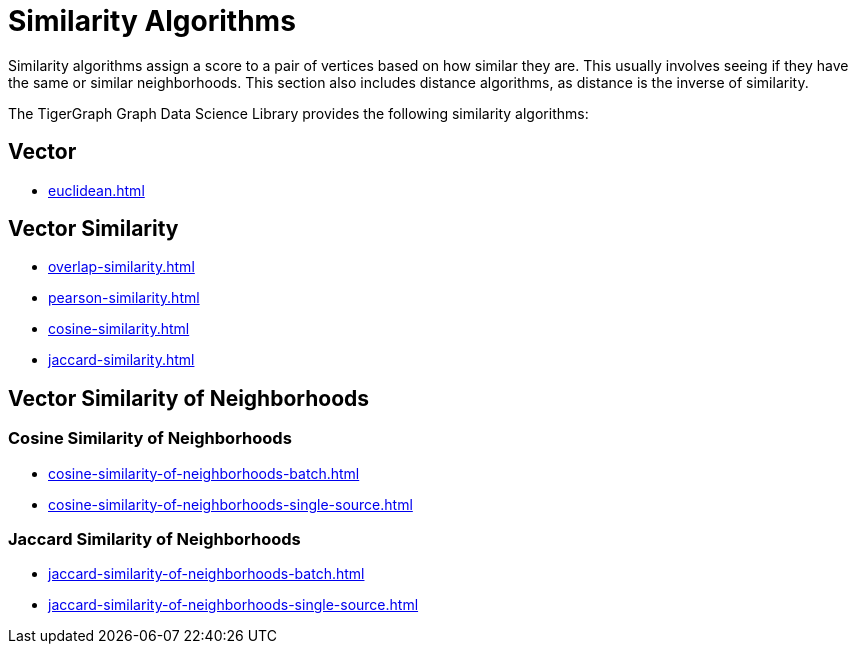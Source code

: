 = Similarity Algorithms
:description: Overview of similarity algorithms.

Similarity algorithms assign a score to a pair of vertices based on how similar they are.
This usually involves seeing if they have the same or similar neighborhoods.
This section also includes distance algorithms, as distance is the inverse of similarity.

The TigerGraph Graph Data Science Library provides the following similarity algorithms:

== Vector

* xref:euclidean.adoc[]

== Vector Similarity

* xref:overlap-similarity.adoc[]
* xref:pearson-similarity.adoc[]
* xref:cosine-similarity.adoc[]
* xref:jaccard-similarity.adoc[]

== Vector Similarity of Neighborhoods
=== Cosine Similarity of Neighborhoods
** xref:cosine-similarity-of-neighborhoods-batch.adoc[]
** xref:cosine-similarity-of-neighborhoods-single-source.adoc[]

=== Jaccard Similarity of Neighborhoods
** xref:jaccard-similarity-of-neighborhoods-batch.adoc[]
** xref:jaccard-similarity-of-neighborhoods-single-source.adoc[]

